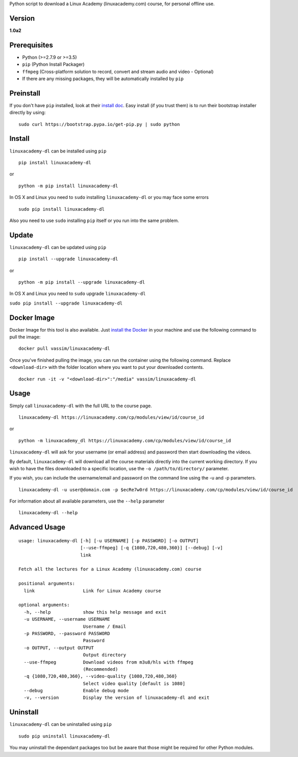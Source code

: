 Python script to download a Linux Academy (linuxacademy.com) course, for
personal offline use.

Version
~~~~~~~

**1.0a2**

|Python Version| |PyPI Version| |PyPI Status|

Prerequisites
~~~~~~~~~~~~~

-  Python (>=2.7.9 or >=3.5)
-  ``pip`` (Python Install Packager)
-  ``ffmpeg`` (Cross-platform solution to record, convert and stream
   audio and video - Optional)
-  If there are any missing packages, they will be automatically
   installed by ``pip``

Preinstall
~~~~~~~~~~

If you don't have ``pip`` installed, look at their `install
doc <http://pip.readthedocs.org/en/latest/installing.html>`__. Easy
install (if you trust them) is to run their bootstrap installer directly
by using:

::

        sudo curl https://bootstrap.pypa.io/get-pip.py | sudo python

Install
~~~~~~~

``linuxacademy-dl`` can be installed using ``pip``

::

        pip install linuxacademy-dl

or

::

        python -m pip install linuxacademy-dl

In OS X and Linux you need to ``sudo`` installing ``linuxacademy-dl`` or
you may face some errors

::

    sudo pip install linuxacademy-dl

Also you need to use ``sudo`` installing ``pip`` itself or you run into
the same problem.

Update
~~~~~~

``linuxacademy-dl`` can be updated using ``pip``

::

        pip install --upgrade linuxacademy-dl

or

::

        python -m pip install --upgrade linuxacademy-dl

In OS X and Linux you need to ``sudo`` upgrade ``linuxacademy-dl``

``sudo pip install --upgrade linuxacademy-dl``

Docker Image
~~~~~~~~~~~~

Docker Image for this tool is also available. Just `install the
Docker <https://docs.docker.com/engine/installation/>`__ in your machine
and use the following command to pull the image:

::

    docker pull vassim/linuxacademy-dl

Once you've finished pulling the image, you can run the container using
the following command. Replace ``<download-dir>`` with the folder
location where you want to put your downloaded contents.

::

    docker run -it -v "<download-dir>":"/media" vassim/linuxacademy-dl

Usage
~~~~~

Simply call ``linuxacademy-dl`` with the full URL to the course page.

::

        linuxacademy-dl https://linuxacademy.com/cp/modules/view/id/course_id

or

::

        python -m linuxacademy_dl https://linuxacademy.com/cp/modules/view/id/course_id

``linuxacademy-dl`` will ask for your username (or email address) and
password then start downloading the videos.

By default, ``linuxacademy-dl`` will download all the course materials
directly into the current working directory. If you wish to have the
files downloaded to a specific location, use the
``-o /path/to/directory/`` parameter.

If you wish, you can include the username/email and password on the
command line using the -u and -p parameters.

::

        linuxacademy-dl -u user@domain.com -p $ecRe7w0rd https://linuxacademy.com/cp/modules/view/id/course_id

For information about all available parameters, use the ``--help``
parameter

::

        linuxacademy-dl --help

Advanced Usage
~~~~~~~~~~~~~~

::

    usage: linuxacademy-dl [-h] [-u USERNAME] [-p PASSWORD] [-o OUTPUT]
                           [--use-ffmpeg] [-q {1080,720,480,360}] [--debug] [-v]
                           link

    Fetch all the lectures for a Linux Academy (linuxacademy.com) course

    positional arguments:
      link                  Link for Linux Academy course

    optional arguments:
      -h, --help            show this help message and exit
      -u USERNAME, --username USERNAME
                            Username / Email
      -p PASSWORD, --password PASSWORD
                            Password
      -o OUTPUT, --output OUTPUT
                            Output directory
      --use-ffmpeg          Download videos from m3u8/hls with ffmpeg
                            (Recommended)
      -q {1080,720,480,360}, --video-quality {1080,720,480,360}
                            Select video quality [default is 1080]
      --debug               Enable debug mode
      -v, --version         Display the version of linuxacademy-dl and exit

Uninstall
~~~~~~~~~

``linuxacademy-dl`` can be uninstalled using ``pip``

::

        sudo pip uninstall linuxacademy-dl

You may uninstall the dependant packages too but be aware that those
might be required for other Python modules.

.. |Python Version| image:: https://img.shields.io/pypi/pyversions/linuxacademy-dl.svg
   :target: https://pypi.python.org/pypi/linuxacademy-dl
.. |PyPI Version| image:: https://img.shields.io/pypi/v/linuxacademy-dl.svg
   :target: https://pypi.python.org/pypi/linuxacademy-dl
.. |PyPI Status| image:: https://img.shields.io/pypi/status/linuxacademy-dl.svg
   :target: https://pypi.python.org/pypi/linuxacademy-dl



